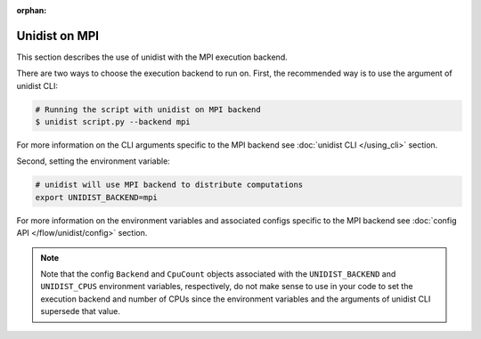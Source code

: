 ..
      Copyright (C) 2021-2022 Modin authors

      SPDX-License-Identifier: Apache-2.0

:orphan:

Unidist on MPI
''''''''''''''

This section describes the use of unidist with the MPI execution backend.

There are two ways to choose the execution backend to run on.
First, the recommended way is to use the argument of unidist CLI:

.. code-block:: bash

    # Running the script with unidist on MPI backend
    $ unidist script.py --backend mpi

For more information on the CLI arguments specific to the MPI backend
see :doc:`unidist CLI </using_cli>` section.

Second, setting the environment variable:

.. code-block:: bash

    # unidist will use MPI backend to distribute computations
    export UNIDIST_BACKEND=mpi

For more information on the environment variables and associated configs specific to the MPI backend
see :doc:`config API </flow/unidist/config>` section.

.. note::
   Note that the config ``Backend`` and ``CpuCount`` objects associated with the ``UNIDIST_BACKEND`` and
   ``UNIDIST_CPUS`` environment variables, respectively, do not make sense to use in your code
   to set the execution backend and number of CPUs since the environment variables and
   the arguments of unidist CLI supersede that value.
